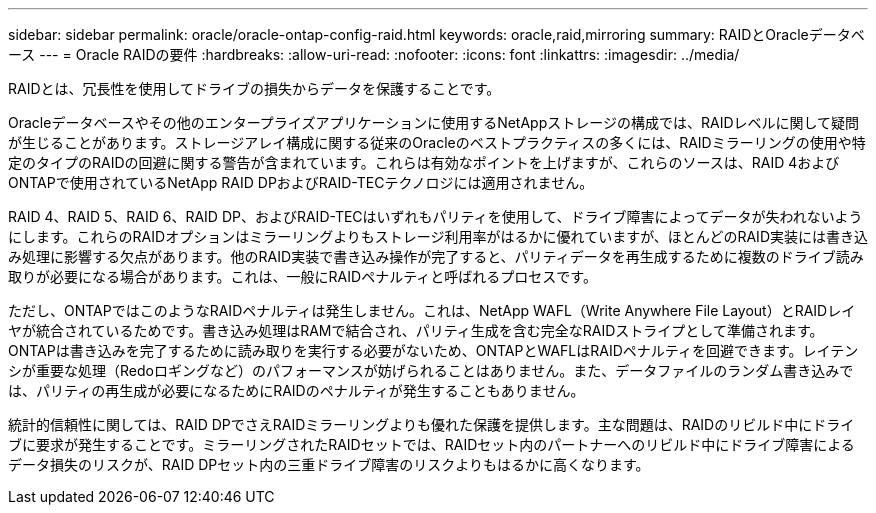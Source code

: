 ---
sidebar: sidebar 
permalink: oracle/oracle-ontap-config-raid.html 
keywords: oracle,raid,mirroring 
summary: RAIDとOracleデータベース 
---
= Oracle RAIDの要件
:hardbreaks:
:allow-uri-read: 
:nofooter: 
:icons: font
:linkattrs: 
:imagesdir: ../media/


[role="lead"]
RAIDとは、冗長性を使用してドライブの損失からデータを保護することです。

Oracleデータベースやその他のエンタープライズアプリケーションに使用するNetAppストレージの構成では、RAIDレベルに関して疑問が生じることがあります。ストレージアレイ構成に関する従来のOracleのベストプラクティスの多くには、RAIDミラーリングの使用や特定のタイプのRAIDの回避に関する警告が含まれています。これらは有効なポイントを上げますが、これらのソースは、RAID 4およびONTAPで使用されているNetApp RAID DPおよびRAID-TECテクノロジには適用されません。

RAID 4、RAID 5、RAID 6、RAID DP、およびRAID-TECはいずれもパリティを使用して、ドライブ障害によってデータが失われないようにします。これらのRAIDオプションはミラーリングよりもストレージ利用率がはるかに優れていますが、ほとんどのRAID実装には書き込み処理に影響する欠点があります。他のRAID実装で書き込み操作が完了すると、パリティデータを再生成するために複数のドライブ読み取りが必要になる場合があります。これは、一般にRAIDペナルティと呼ばれるプロセスです。

ただし、ONTAPではこのようなRAIDペナルティは発生しません。これは、NetApp WAFL（Write Anywhere File Layout）とRAIDレイヤが統合されているためです。書き込み処理はRAMで結合され、パリティ生成を含む完全なRAIDストライプとして準備されます。ONTAPは書き込みを完了するために読み取りを実行する必要がないため、ONTAPとWAFLはRAIDペナルティを回避できます。レイテンシが重要な処理（Redoロギングなど）のパフォーマンスが妨げられることはありません。また、データファイルのランダム書き込みでは、パリティの再生成が必要になるためにRAIDのペナルティが発生することもありません。

統計的信頼性に関しては、RAID DPでさえRAIDミラーリングよりも優れた保護を提供します。主な問題は、RAIDのリビルド中にドライブに要求が発生することです。ミラーリングされたRAIDセットでは、RAIDセット内のパートナーへのリビルド中にドライブ障害によるデータ損失のリスクが、RAID DPセット内の三重ドライブ障害のリスクよりもはるかに高くなります。
